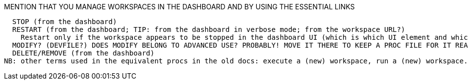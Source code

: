 //LOOKS LIKE THIS HAS TO BE A PAGE/ASSEMBY!

//TRY TO REUSE FOR BOTH 'PROJECTS WITH GIT' AND 'PROJECTS WITHOUT GIT':

MENTION THAT YOU MANAGE WORKSPACES IN THE DASHBOARD AND BY USING THE ESSENTIAL LINKS

////
REUSE BY XREF AS MANY OF THE FOLLOWING MODULES AS POSSIBLE IN BOTH 'PROJECTS WITH GIT' AND 'PROJECTS WITHOUT GIT'
  LOG IN AS A USER (SHOULD EXPLAIN WHEN/HOW THE LOGIN PAGE APPEARS)
//SEPARATE PROC DRAFTED: START A NEW WORKSPACE
  REOPEN BY REVISITING A COPIED/SAVED/BOOKMARKED LINK AFTER (FOR EXAMPLE, ACCIDENTALLY) CLOSING THE BROWSER TAB/WINDOW
////REUSE THIS ALSO IN THE PROC FOR STARTING A NEW WORKSPACE:
  ----
You can copy the link to a running workspace from the address bar of the browser, and/or you can bookmark the link in your browser. Here add the snip for bookmarking pages.

if you close the tab with the workspace by mistake, if your browser is still open, you can reopen the closed tab, and the workspace will reconnect.
If you log out from the dashboard and/or close your browser, or use a different browser, entering the workspace URL will result in having to log in and after that the running workspace will reconnect.
If the workspace is stopped, and you enter the workspace link, the workspace will start.
----
TIP: to go to the dashboard when you don't have the Che URL saved as a browser bookmark, just remove the workspace part of the URL (the Che URL will ?remain?), and press Enter go to the Che URL.
----
////
  STOP (from the dashboard)
  RESTART (from the dashboard; TIP: from the dashboard in verbose mode; from the workspace URL?)
    Restart only if the workspace appears to be stopped in the dashboard UI (which is which UI element and which of the UI element's states?)
  MODIFY? (DEVFILE?) DOES MODIFY BELONG TO ADVANCED USE? PROBABLY! MOVE IT THERE TO KEEP A PROC FILE FOR IT READY
  DELETE/REMOVE (from the dashboard)
NB: other terms used in the equivalent procs in the old docs: execute a (new) workspace, run a (new) workspace.
////

THE FOLLOWING IS RELEVANT TO (a) USING THE WORKSPACE, (b) STOP, (c) RESTART:
mention https://www.eclipse.org/che/docs/che-7/installation-guide/advanced-configuration-options-for-the-che-server-component/#_che_limits_workspace_idle_timeout
&
mention https://www.eclipse.org/che/docs/che-7/installation-guide/advanced-configuration-options-for-the-che-server-component/#_che_limits_workspace_run_timeout

Dealing with hitting limits:
like
https://www.eclipse.org/che/docs/che-7/installation-guide/advanced-configuration-options-for-the-che-server-component/#_che_limits_workspace_env_ram
(timeout limits are covered in another section)
and users's limits
like
https://www.eclipse.org/che/docs/che-7/installation-guide/advanced-configuration-options-for-the-che-server-component/#users-workspace-limits
